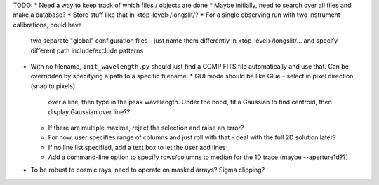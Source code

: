 TODO:
* Need a way to keep track of which files / objects are done
* Maybe initially, need to search over all files and make a database?
* Store stuff like that in <top-level>/longslit/?
* For a single observing run with two instrument calibrations, could have
  two separate "global" configuration files - just name them differently in
  <top-level>/longslit/... and specify different path include/exclude
  patterns
* With no filename, ``init_wavelength.py`` should just find a COMP FITS file
  automatically and use that. Can be overridden by specifying a path to a
  specific filename.
  * GUI mode should be like Glue - select in pixel direction (snap to pixels)
    over a line, then type in the peak wavelength. Under the hood, fit a
    Gaussian to find centroid, then display Gaussian over line??
  * If there are multiple maxima, reject the selection and raise an error?
  * For now, user specifies range of columns and just roll with that - deal
    with the full 2D solution later?
  * If no line list specified, add a text box to let the user add lines
  * Add a command-line option to specify rows/columns to median for the 1D trace
    (maybe --aperture1d??)
* To be robust to cosmic rays, need to operate on masked arrays? Sigma clipping?
